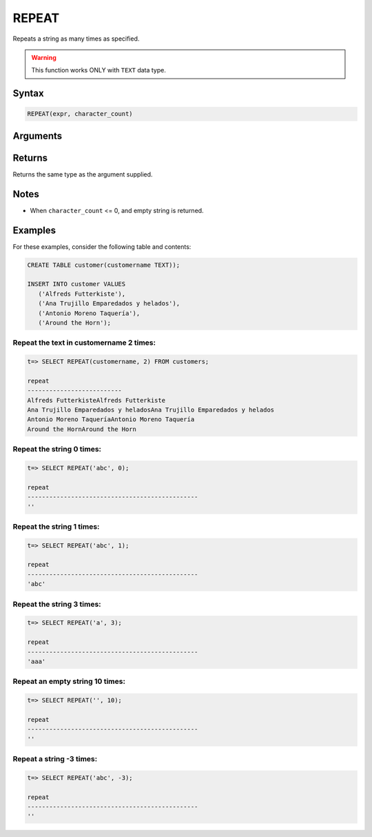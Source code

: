 .. _repeat:

**************************
REPEAT
**************************
Repeats a string as many times as specified.

.. warning:: This function works ONLY with ``TEXT`` data type.


Syntax
==========

.. code-block:: postgres

   REPEAT(expr, character_count)

Arguments
============

.. list-table:: 
   :widths: auto
   :header-rows: 1
   
   * - Parameter
     - Description
   * - ``expr``
     - String expression
   * - ``character_count``
     

Returns
============

Returns the same type as the argument supplied.

Notes
=======

* When ``character_count`` <= 0, and empty string is returned.

Examples
===========

For these examples, consider the following table and contents:

.. code-block:: postgres

   CREATE TABLE customer(customername TEXT));

   INSERT INTO customer VALUES 
      ('Alfreds Futterkiste'), 
      ('Ana Trujillo Emparedados y helados'),
      ('Antonio Moreno Taquería'),
      ('Around the Horn');

Repeat the text in customername 2 times:
-----------------------------------------

.. code-block:: psql

   t=> SELECT REPEAT(customername, 2) FROM customers;
   
   repeat                   
   --------------------------
   Alfreds FutterkisteAlfreds Futterkiste
   Ana Trujillo Emparedados y heladosAna Trujillo Emparedados y helados
   Antonio Moreno TaqueríaAntonio Moreno Taquería
   Around the HornAround the Horn


Repeat the string 0 times:
----------------------------

.. code-block:: psql

   t=> SELECT REPEAT('abc', 0);
   
   repeat                                        
   -----------------------------------------------
   ''              

Repeat the string 1 times:
----------------------------

.. code-block:: psql

   t=> SELECT REPEAT('abc', 1);
   
   repeat                                        
   -----------------------------------------------
   'abc'         
   

Repeat the string 3 times:
----------------------------

.. code-block:: psql

   t=> SELECT REPEAT('a', 3);
   
   repeat                                        
   -----------------------------------------------
   'aaa'  


Repeat an empty string 10 times:
----------------------------

.. code-block:: psql

   t=> SELECT REPEAT('', 10);
   
   repeat                                        
   -----------------------------------------------
   ''        
   
   
Repeat a string -3 times:
----------------------------

.. code-block:: psql

   t=> SELECT REPEAT('abc', -3);
   
   repeat                                        
   -----------------------------------------------
   ''         